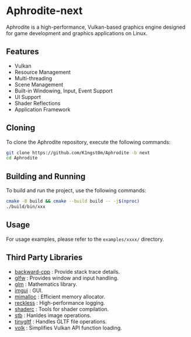 [[file:https://raw.githubusercontent.com/k1ngst0m/assets_dir/master/.github/aphrodite/aph-logo.png]]

* Aphrodite-next

  Aphrodite is a high-performance, Vulkan-based graphics engine designed for game development and graphics applications on Linux.

[[file:https://raw.githubusercontent.com/k1ngst0m/assets_dir/master/.github/aphrodite/screenshot.png]]

** Features

  - Vulkan
  - Resource Management
  - Multi-threading
  - Scene Management
  - Built-in Windowing, Input, Event Support
  - UI Support
  - Shader Reflections
  - Application Framework

** Cloning

  To clone the Aphrodite repository, execute the following commands:

  #+BEGIN_SRC bash
  git clone https://github.com/K1ngst0m/Aphrodite -b next
  cd Aphrodite
  #+END_SRC

** Building and Running

  To build and run the project, use the following commands:

  #+BEGIN_SRC bash
  cmake -B build && cmake --build build -- -j$(nproc)
  ./build/bin/xxx
  #+END_SRC

** Usage

  For usage examples, please refer to the ~examples/xxxx/~ directory.

** Third Party Libraries

- [[https://github.com/bombela/backward-cpp][backward-cpp]] : Provide stack trace details.
- [[https://github.com/glfw/glfw][glfw]] : Provides window and input handling.
- [[https://github.com/g-truc/glm][glm]] : Mathematics library.
- [[https://github.com/ocornut/imgui][imgui]] : GUI.
- [[https://github.com/microsoft/mimalloc][mimalloc]] : Efficient memory allocator.
- [[https://github.com/mattiasgeniar/reckless][reckless]] : High-performance logging.
- [[https://github.com/google/shaderc][shaderc]] : Tools for shader compilation.
- [[https://github.com/nothings/stb][stb]] : Hanldes image operations.
- [[https://github.com/syoyo/tinygltf][tinygltf]] : Handles GLTF file operations.
- [[https://github.com/zeux/volk][volk]] : Simplifies Vulkan API function loading.
